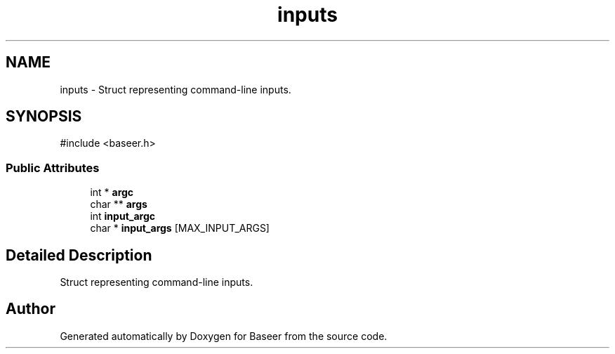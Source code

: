 .TH "inputs" 3 "Version 0.2.0" "Baseer" \" -*- nroff -*-
.ad l
.nh
.SH NAME
inputs \- Struct representing command-line inputs\&.  

.SH SYNOPSIS
.br
.PP
.PP
\fR#include <baseer\&.h>\fP
.SS "Public Attributes"

.in +1c
.ti -1c
.RI "int * \fBargc\fP"
.br
.ti -1c
.RI "char ** \fBargs\fP"
.br
.ti -1c
.RI "int \fBinput_argc\fP"
.br
.ti -1c
.RI "char * \fBinput_args\fP [MAX_INPUT_ARGS]"
.br
.in -1c
.SH "Detailed Description"
.PP 
Struct representing command-line inputs\&. 

.SH "Author"
.PP 
Generated automatically by Doxygen for Baseer from the source code\&.
